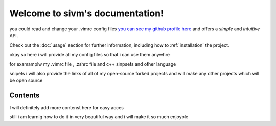 Welcome to sivm's documentation!
===================================


you could read and change your .vimrc config files `you can see my github profile here <https://github.com/sivm99>`_
and offers a *simple* and *intuitive* API.

Check out the :doc:`usage` section for further information, including
how to :ref:`installation` the project.

.. note::

okay so here i will provide all my config files so that i can use them anywhre 

for examamplw my .vimrc file , .zshrc file and c++ sinpsets and other language 

snipets i will also provide the links of all of my open-source 
forked projects and will make any other projects which will be open source 


Contents
--------

I will definitely add more contenst here for easy acces 

still i am learnig how to do it in very beautiful way and i will 
make it so much enjoyble
